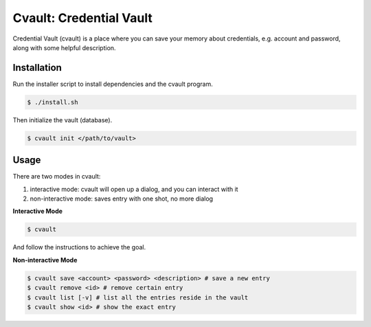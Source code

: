 Cvault: Credential Vault
========================

Credential Vault (cvault) is a place where you can save your memory about credentials, e.g. account and password, along with some helpful description.


Installation
------------

Run the installer script to install dependencies and the cvault program.

.. code-block:: bash

    $ ./install.sh

Then initialize the vault (database).

.. code-block:: bash

    $ cvault init </path/to/vault>


Usage
-----

There are two modes in cvault:

1. interactive mode: cvault will open up a dialog, and you can interact with it
2. non-interactive mode: saves entry with one shot, no more dialog

**Interactive Mode**

.. code-block:: bash

    $ cvault

And follow the instructions to achieve the goal.

**Non-interactive Mode**

.. code-block:: bash

    $ cvault save <account> <password> <description> # save a new entry
    $ cvault remove <id> # remove certain entry
    $ cvault list [-v] # list all the entries reside in the vault
    $ cvault show <id> # show the exact entry


